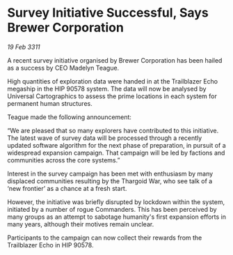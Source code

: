* Survey Initiative Successful, Says Brewer Corporation

/19 Feb 3311/

A recent survey initiative organised by Brewer Corporation has been hailed as a success by CEO Madelyn Teague. 

High quantities of exploration data were handed in at the Trailblazer Echo megaship in the HIP 90578 system. The data will now be analysed by Universal Cartographics to assess the prime locations in each system for permanent human structures. 

Teague made the following announcement: 

“We are pleased that so many explorers have contributed to this initiative. The latest wave of survey data will be processed through a recently updated software algorithm for the next phase of preparation, in pursuit of a widespread expansion campaign. That campaign will be led by factions and communities across the core systems.” 

Interest in the survey campaign has been met with enthusiasm by many displaced communities resulting by the Thargoid War, who see talk of a ‘new frontier’ as a chance at a fresh start. 

However, the initiative was briefly disrupted by lockdown within the system, initiated by a number of rogue Commanders. This has been perceived by many groups as an attempt to sabotage humanity's first expansion efforts in many years, although their motives remain unclear. 

Participants to the campaign can now collect their rewards from the Trailblazer Echo in HIP 90578.